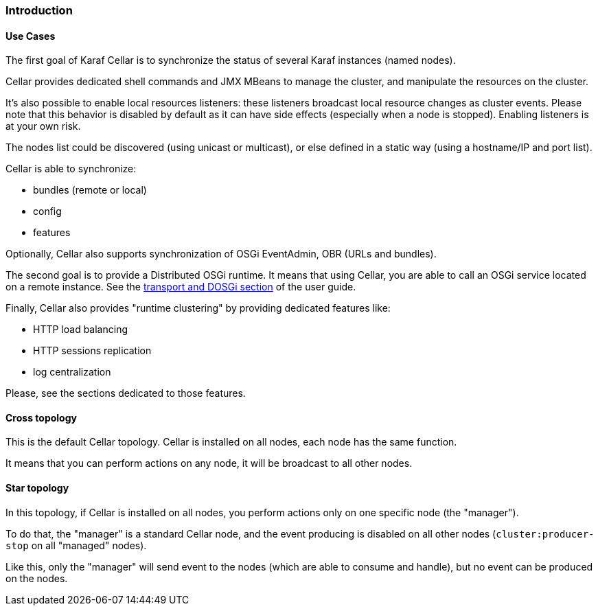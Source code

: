 //
// Licensed under the Apache License, Version 2.0 (the "License");
// you may not use this file except in compliance with the License.
// You may obtain a copy of the License at
//
//      http://www.apache.org/licenses/LICENSE-2.0
//
// Unless required by applicable law or agreed to in writing, software
// distributed under the License is distributed on an "AS IS" BASIS,
// WITHOUT WARRANTIES OR CONDITIONS OF ANY KIND, either express or implied.
// See the License for the specific language governing permissions and
// limitations under the License.
//

=== Introduction

==== Use Cases

The first goal of Karaf Cellar is to synchronize the status of several Karaf instances (named nodes).

Cellar provides dedicated shell commands and JMX MBeans to manage the cluster, and manipulate the resources on the cluster.

It's also possible to enable local resources listeners: these listeners broadcast local resource changes as cluster events.
Please note that this behavior is disabled by default as it can have side effects (especially when a node is stopped).
Enabling listeners is at your own risk.

The nodes list could be discovered (using unicast or multicast), or else defined in a static way (using a hostname/IP
and port list).

Cellar is able to synchronize:

* bundles (remote or local)
* config
* features

Optionally, Cellar also supports synchronization of OSGi EventAdmin, OBR (URLs and bundles).

The second goal is to provide a Distributed OSGi runtime. It means that using Cellar, you are able to call an OSGi
service located on a remote instance. See the link:transport[transport and DOSGi section] of the user guide.

Finally, Cellar also provides "runtime clustering" by providing dedicated features like:

* HTTP load balancing
* HTTP sessions replication
* log centralization

Please, see the sections dedicated to those features.

==== Cross topology

This is the default Cellar topology. Cellar is installed on all nodes, each node has the same function.

It means that you can perform actions on any node, it will be broadcast to all other nodes.

==== Star topology

In this topology, if Cellar is installed on all nodes, you perform actions only on one specific node (the "manager").

To do that, the "manager" is a standard Cellar node, and the event producing is disabled on all other nodes
(`cluster:producer-stop` on all "managed" nodes).

Like this, only the "manager" will send event to the nodes (which are able to consume and handle), but no event can
be produced on the nodes.
